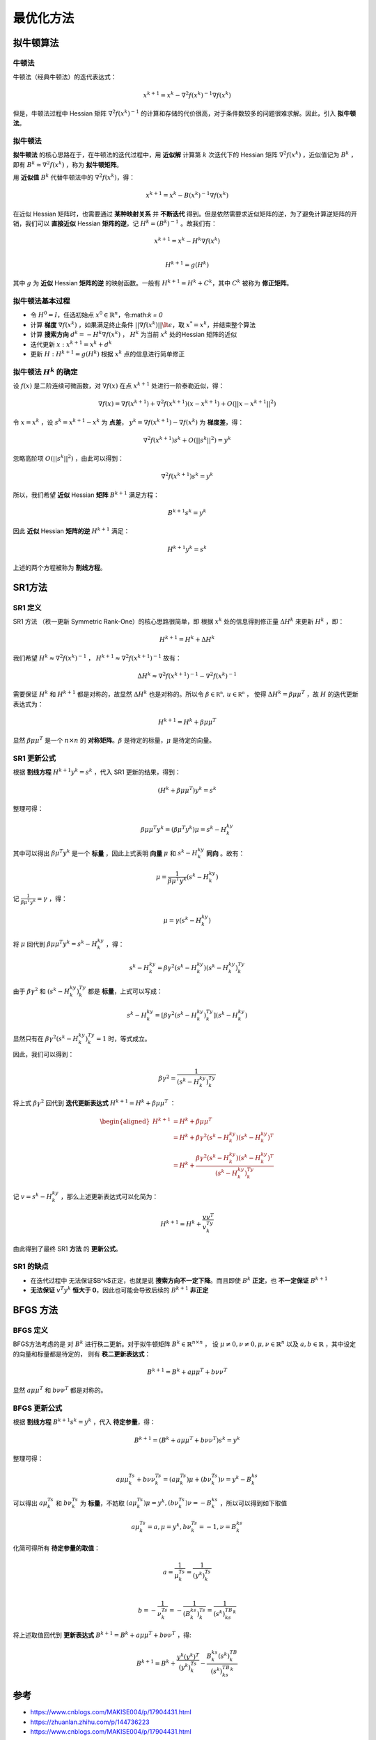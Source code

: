 =================
最优化方法
=================


拟牛顿算法
=================

牛顿法
-----------------


牛顿法（经典牛顿法）的迭代表达式：

    .. math::

        x^{k+1} = x^k  - \nabla^2 f(x^k)^{-1} \nabla f(x^k)

但是，牛顿法过程中 Hessian 矩阵 :math:`\nabla^2 f(x^k)^{-1}` 的计算和存储的代价很高，对于条件数较多的问题很难求解。因此，引入 **拟牛顿法**。

拟牛顿法
-----------------

**拟牛顿法** 的核心思路在于，在牛顿法的迭代过程中，用 **近似解** 计算第 :math:`k` 次迭代下的 Hessian 矩阵 :math:`\nabla^2 f(x^k)` ，近似值记为 :math:`B^k` ，即有 :math:`B^k \approx \nabla^2 f(x^k)` ，称为 **拟牛顿矩阵**。

用 **近似值** :math:`B^k` 代替牛顿法中的 :math:`\nabla^2 f(x^k)`，得：

    .. math::

        x^{k+1} = x^k - B(x^k)^{-1} \nabla f(x^k)

在近似 Hessian 矩阵时，也需要通过 **某种映射关系** 并 **不断迭代** 得到。但是依然需要求近似矩阵的逆，为了避免计算逆矩阵的开销，我们可以 **直接近似** Hessian **矩阵的逆**，记 :math:`H^k = (B^k)^{-1}` 。故我们有：

    .. math::

        x^{k+1} = x^k - H^k\nabla f(x^k)  \\

        H^{k+1} = g(H^k)

其中 :math:`g` 为 **近似** Hessian **矩阵的逆** 的映射函数。一般有 :math:`H^{k+1} = H^k +C^k`，其中 :math:`C^k` 被称为 **修正矩阵**。

拟牛顿法基本过程
--------------------

* 令 :math:`H^0 = I`，任选初始点 :math:`x^0 \in \mathbb {R}^n`，令:math:`k = 0`
* 计算 **梯度** :math:`\nabla f(x^k)` ，如果满足终止条件 :math:`|| \nabla f(x^k)|| \lt \epsilon`，取 :math:`x^{*} = x^k`，并结束整个算法
* 计算 **搜索方向** :math:`d^k = -H^k \nabla f(x^k)` ， :math:`H^k` 为当前 :math:`x^k` 处的Hessian 矩阵的近似
* 迭代更新 :math:`x: x^{k+1} = x^{k} + d^k`
* 更新 :math:`H: H^{k+1} = g(H^k)` 根据 :math:`x^k` 点的信息进行简单修正


拟牛顿法 :math:`H^k` 的确定
--------------------

设 :math:`f(x)` 是二阶连续可微函数，对 :math:`\nabla f(x)` 在点 :math:`x^{k+1}` 处进行一阶泰勒近似，得：

    .. math::

        \nabla f(x) = \nabla f(x^{k+1}) + \nabla ^2f(x^{k+1})(x - x^{k+1}) + O(|| x - x^{k+1}||^2)

令 :math:`x = x^k` ，设 :math:`s^k = x^{k+1} - x^{k}` 为 **点差**， :math:`y^k = \nabla f(x^{k+1}) - \nabla f(x^{k})` 为 **梯度差**，得：

    .. math::

        \nabla ^2f(x^{k+1})s^k + O(|| s^k ||^2) = y^k

忽略高阶项 :math:`O(|| s^k ||^2)` ，由此可以得到：

    .. math::

        \nabla ^2f(x^{k+1})s^k = y^k

所以，我们希望 **近似** Hessian **矩阵** :math:`B^{k+1}` 满足方程：

    .. math::

        B^{k+1}s^k = y^k

因此 **近似** Hessian **矩阵的逆** :math:`H^{k+1}` 满足：

    .. math::

        H^{k+1}y^k = s^k

上述的两个方程被称为 **割线方程**。


SR1方法
=================

SR1 定义
-----------------

SR1 方法 （秩一更新 Symmetric Rank-One）的核心思路很简单，即 根据 :math:`x^k` 处的信息得到修正量 :math:`\Delta{H}^k` 来更新 :math:`{H}^k` ，即：

    .. math::

        H^{k+1} = H^k + \Delta{H}^k

我们希望 :math:`H^k \approx  \nabla^2f(x^k)^{-1}` ， :math:`H^{k+1} \approx  \nabla^2f(x^{k+1})^{-1}` 故有：

    .. math::

        \Delta {H}^k \approx \nabla^2f(x^{k+1})^{-1} - \nabla^2f(x^k)^{-1}

需要保证 :math:`H^k` 和 :math:`H^{k+1}` 都是对称的，故显然 :math:`\Delta {H}^k` 也是对称的。所以令 :math:`\beta \in \mathbb{R^n}, \,u \in \mathbb{R^n}` ，
使得 :math:`\Delta {H}^k = \beta \mu \mu^T` ，故 :math:`H` 的迭代更新表达式为：

    .. math::

        H^{k+1} = H^k + \beta \mu \mu^T

显然 :math:`\beta \mu \mu^T` 是一个 :math:`n \times n` 的 **对称矩阵**。:math:`\beta` 是待定的标量，:math:`\mu` 是待定的向量。


SR1 更新公式
-----------------

根据 **割线方程** :math:`H^{k+1}y^k = s^k` ，代入 SR1 更新的结果，得到：

    .. math::

        (H^k + \beta \mu \mu ^T)y^k = s^k

整理可得：

    .. math::

        \beta \mu \mu^T y^k = (\beta\mu^T y^k)\mu = s^k - H^ky^k

其中可以得出 :math:`\beta \mu^T y^k` 是一个 **标量** ，因此上式表明 **向量** :math:`\mu` 和 :math:`s^k - H^ky^k` **同向** 。故有：

    .. math::

        \mu = \frac{1}{\beta \mu^T y^k}(s^k - H^ky^k)

记 :math:`\frac{1}{\beta \mu^T y^k} = \gamma` ，得：

    .. math::

        \mu = \gamma(s^k - H^ky^k)

将 :math:`\mu` 回代到 :math:`\beta \mu \mu^T y^k = s^k - H^ky^k` ，得：

    .. math::

        s^k -  H^ky^k= \beta \gamma^2(s^k - H^ky^k)(s^k - H^ky^k)^Ty^k

由于 :math:`\beta \gamma^2` 和 :math:`(s^k - H^ky^k)^Ty^k` 都是 **标量**，上式可以写成：

    .. math::

        s^k -  H^ky^k = [\beta \gamma^2(s^k - H^ky^k)^Ty^k](s^k - H^ky^k)

显然只有在 :math:`\beta \gamma^2(s^k - H^ky^k)^Ty^k = 1` 时，等式成立。

因此，我们可以得到：

    .. math::

        \beta \gamma^2 = \frac{1}{(s^k - H^ky^k)^Ty^k}

将上式 :math:`\beta \gamma^2` 回代到 **迭代更新表达式** :math:`H^{k+1} = H^k + \beta \mu \mu^T` ：

    .. math::

        \begin{aligned}
        H^{k+1} &= H^k + \beta \mu \mu^T    \\
                &= H^k + \beta \gamma^2(s^k - H^ky^k)(s^k - H^ky^k)^T    \\
                &= H^k + \frac{\beta \gamma^2(s^k - H^ky^k)(s^k - H^ky^k)^T}{(s^k - H^ky^k)^Ty^k}
        \end{aligned}

记 :math:`v = s^k - H^ky^k` ，那么上述更新表达式可以化简为：

    .. math::

        H^{k+1} = H^{k} + \frac{vv^T}{v^Ty^k}
        
由此得到了最终 SR1 **方法** 的 **更新公式**。


SR1 的缺点
-----------------

* 在迭代过程中 无法保证$B^k$正定，也就是说 **搜索方向不一定下降**。而且即使 :math:`B^k` **正定**，也 **不一定保证** :math:`B^{k+1}`
* **无法保证** :math:`v^{T}y^k` **恒大于 0**，因此也可能会导致后续的 :math:`B^{k+1}` **非正定**

BFGS 方法
=================

BFGS 定义
-----------------

BFGS方法考虑的是 对 :math:`B^k` 进行秩二更新。对于拟牛顿矩阵 :math:`B^k \in \mathbb {R}^{n \times n}` ，
设 :math:`\mu \neq 0, \nu \neq 0, \mu, \nu \in \mathbb {R}^n` 以及 :math:`a ,b \in \mathbb {R}` ，其中设定的向量和标量都是待定的，
则有 **秩二更新表达式**：

    .. math::

        B^{k+1} = B^{k} + a\mu \mu^T + b\nu \nu^T
        
显然 :math:`a\mu \mu^T` 和 :math:`b\nu \nu^T` 都是对称的。

BFGS 更新公式
-----------------

根据 **割线方程** :math:`B^{k+1}s^k = y^k` ，代入 **待定参量**，得：
    
    .. math::

        B^{k+1} = (B^{k} + a\mu \mu^T + b\nu \nu^T)s^k = y^k
        
整理可得：

    .. math::

        a\mu \mu^Ts^k + b\nu \nu^Ts^k = (a\mu^Ts^k)\mu + (b \nu^Ts^k)\nu  = y^k - B^ks^k
        
可以得出 :math:`a\mu^Ts^k` 和 :math:`b \nu^Ts^k` 为 **标量**，不妨取 :math:`(a\mu^Ts^k)\mu = y^k,(b \nu^Ts^k)\nu = -B^ks^k` ，所以可以得到如下取值

    .. math::

        a\mu^Ts^k = a, \mu = y^k, b \nu^Ts^k = -1, \nu = B^ks^k
        
化简可得所有 **待定参量的取值**：

    .. math::

        a = \frac{1}{\mu^Ts^k} = \frac{1}{(y^k)^Ts^k}   \\

        b = -\frac{1}{\nu^Ts^k} = -\frac{1}{(B^ks^k)^Ts^k} = \frac{1}{(s^k)^TB^ks^k}
    

将上述取值回代到 **更新表达式** :math:`B^{k+1} = B^{k} + a\mu \mu^T + b\nu \nu^T` ，得:

    .. math::

        B^{k+1} = B^{k} +  \frac{y^k(y^k)^T}{(y^k)^Ts^k} - \frac{B^ks^k(s^k)^TB^k}{(s^k)^TB^ks^k}

参考
=================

* https://www.cnblogs.com/MAKISE004/p/17904431.html
* https://zhuanlan.zhihu.com/p/144736223
* https://www.cnblogs.com/MAKISE004/p/17904431.html
